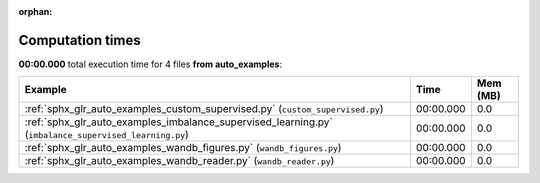 
:orphan:

.. _sphx_glr_auto_examples_sg_execution_times:


Computation times
=================
**00:00.000** total execution time for 4 files **from auto_examples**:

.. container::

  .. raw:: html

    <style scoped>
    <link href="https://cdnjs.cloudflare.com/ajax/libs/twitter-bootstrap/5.3.0/css/bootstrap.min.css" rel="stylesheet" />
    <link href="https://cdn.datatables.net/1.13.6/css/dataTables.bootstrap5.min.css" rel="stylesheet" />
    </style>
    <script src="https://code.jquery.com/jquery-3.7.0.js"></script>
    <script src="https://cdn.datatables.net/1.13.6/js/jquery.dataTables.min.js"></script>
    <script src="https://cdn.datatables.net/1.13.6/js/dataTables.bootstrap5.min.js"></script>
    <script type="text/javascript" class="init">
    $(document).ready( function () {
        $('table.sg-datatable').DataTable({order: [[1, 'desc']]});
    } );
    </script>

  .. list-table::
   :header-rows: 1
   :class: table table-striped sg-datatable

   * - Example
     - Time
     - Mem (MB)
   * - :ref:`sphx_glr_auto_examples_custom_supervised.py` (``custom_supervised.py``)
     - 00:00.000
     - 0.0
   * - :ref:`sphx_glr_auto_examples_imbalance_supervised_learning.py` (``imbalance_supervised_learning.py``)
     - 00:00.000
     - 0.0
   * - :ref:`sphx_glr_auto_examples_wandb_figures.py` (``wandb_figures.py``)
     - 00:00.000
     - 0.0
   * - :ref:`sphx_glr_auto_examples_wandb_reader.py` (``wandb_reader.py``)
     - 00:00.000
     - 0.0
